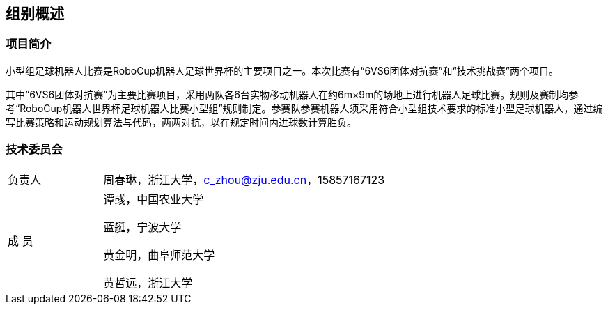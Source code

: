 == 组别概述
=== 项目简介
小型组足球机器人比赛是RoboCup机器人足球世界杯的主要项目之一。本次比赛有“6VS6团体对抗赛”和“技术挑战赛”两个项目。

其中“6VS6团体对抗赛”为主要比赛项目，采用两队各6台实物移动机器人在约6m×9m的场地上进行机器人足球比赛。规则及赛制均参考“RoboCup机器人世界杯足球机器人比赛小型组”规则制定。参赛队参赛机器人须采用符合小型组技术要求的标准小型足球机器人，通过编写比赛策略和运动规划算法与代码，两两对抗，以在规定时间内进球数计算胜负。

=== 技术委员会

[cols="1,3a"]
|===
|负责人
|周春琳，浙江大学，c_zhou@zju.edu.cn，15857167123

|成  员
|谭彧，中国农业大学

蓝艇，宁波大学

黄金明，曲阜师范大学

黄哲远，浙江大学
|=== 
